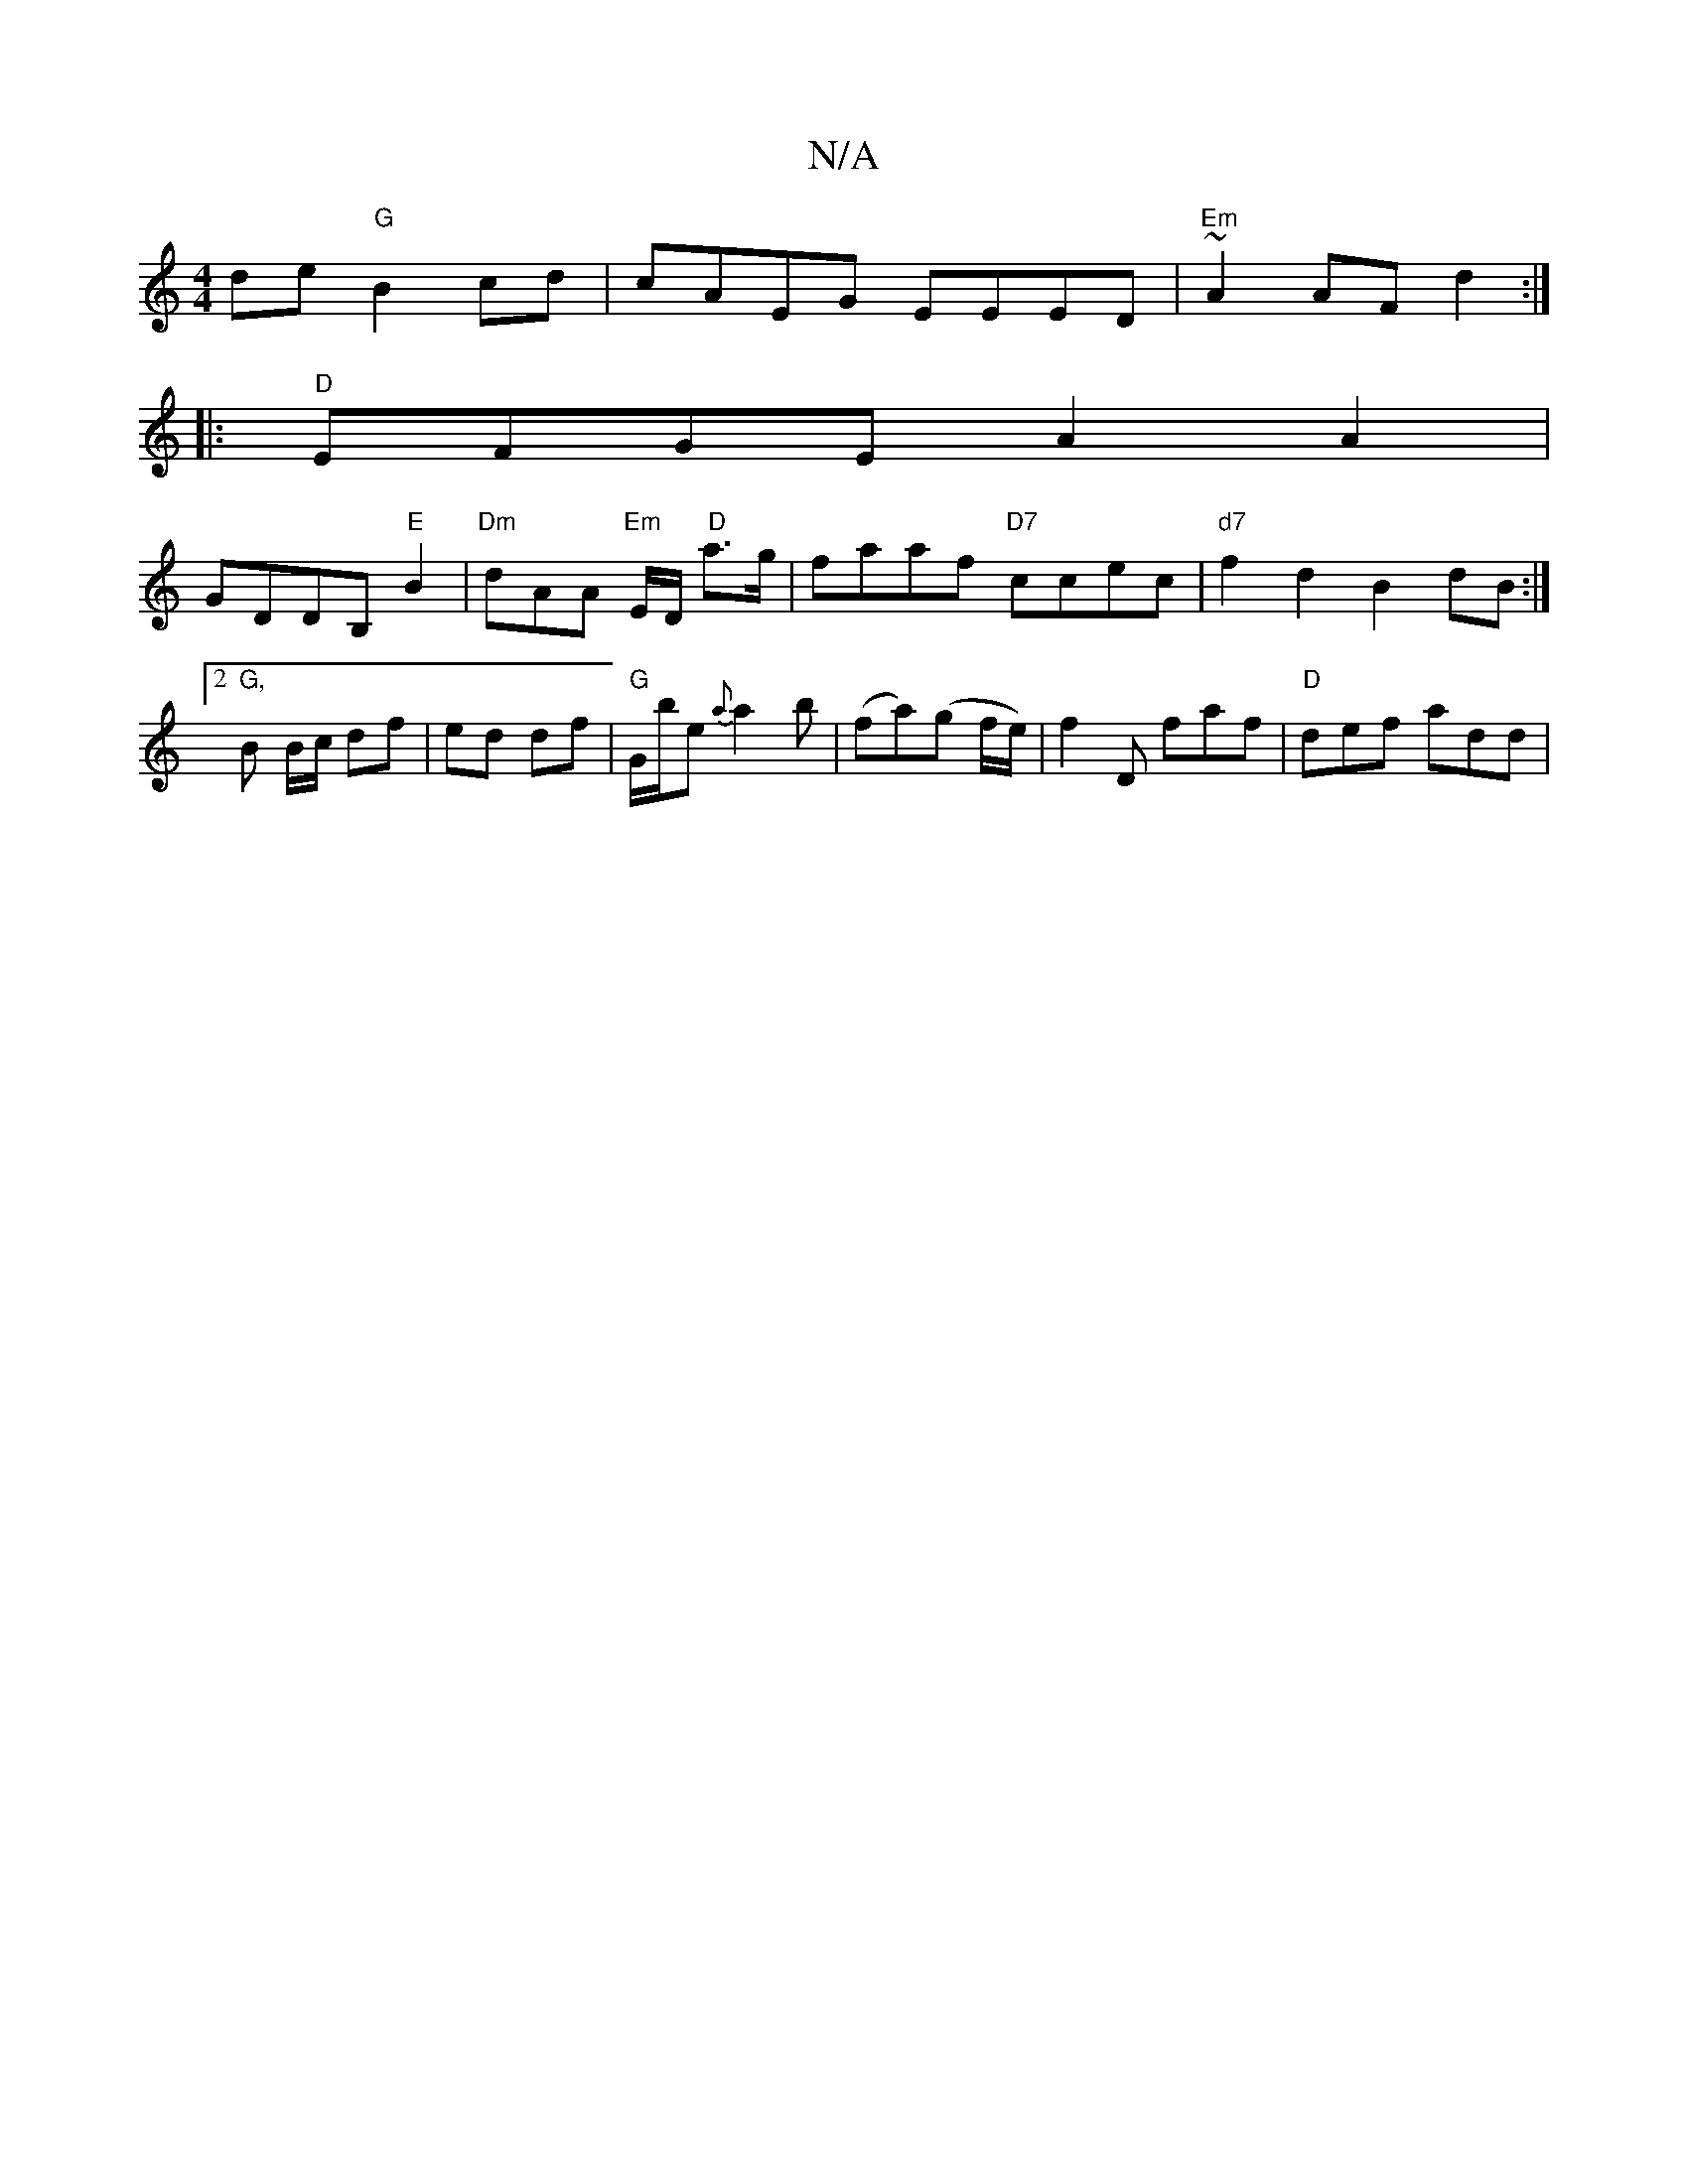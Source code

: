 X:1
T:N/A
M:4/4
R:N/A
K:Cmajor
de "G"B2cd| cAEG EEED |"Em"~A2 AF d2 :| 
|: "D" EFGE A2A2 |
GDDB,"E"B2|"Dm"dAA "Em"E/2D/2 " D"a>g|faaf "D7"ccec|"d7"f2d2 B2dB:|2 "G,"B B/c/ df | ed df |"G"G/b/e {a}a2b|(fa)(g f/e/)|f2D faf|"D"def add|